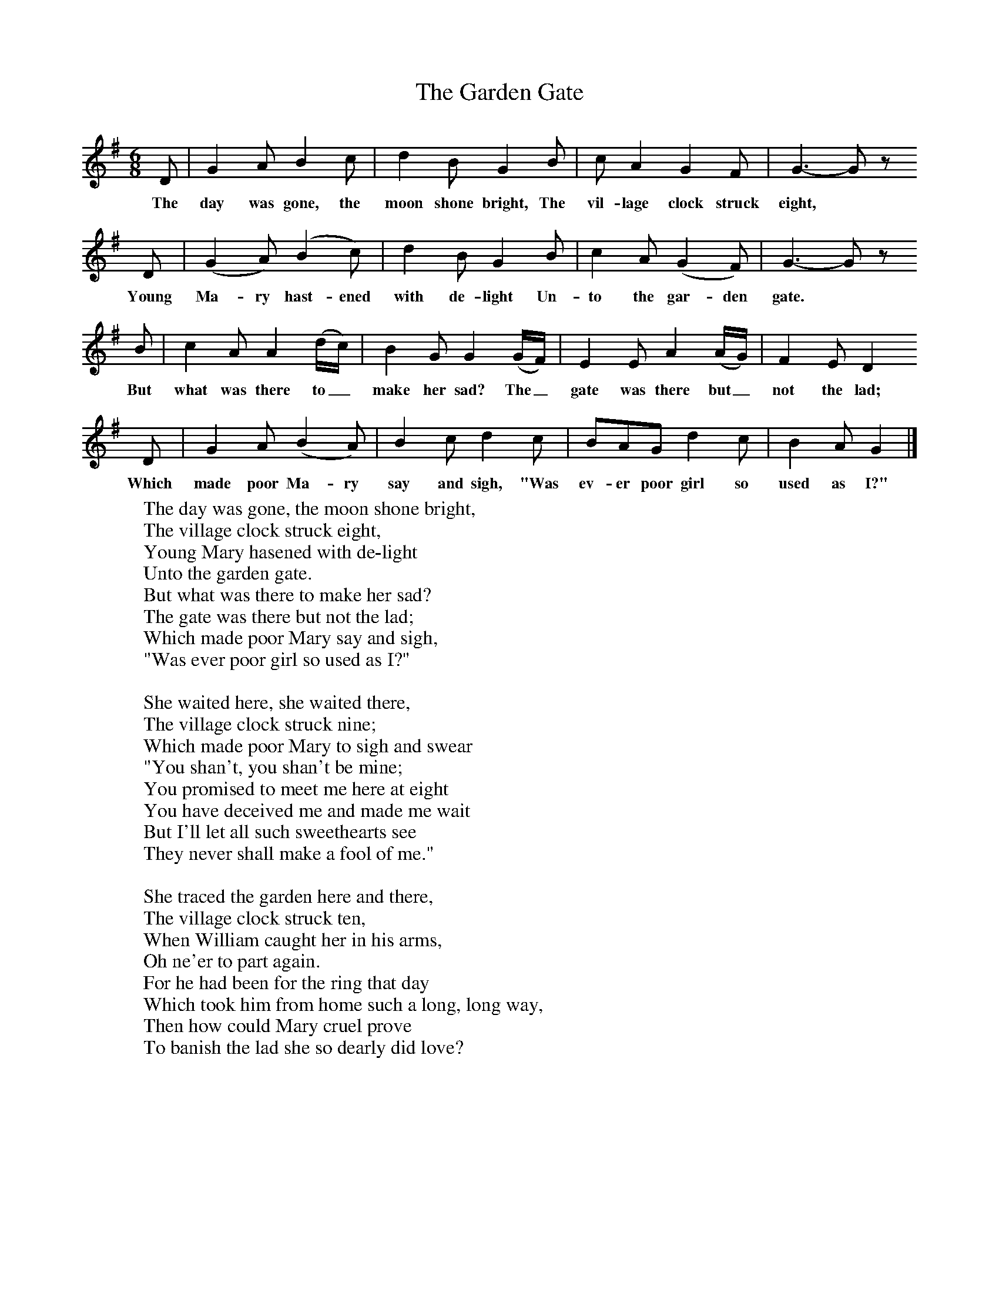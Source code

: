 X:1
T:The Garden Gate
B:Broadwood, L, 1893, English County Songs, London, Leadenhall Press
S:Words and tune from Mr F Scarlett Potter, Halford, Shipston-on-Stow
Z:Lucy Broadwood
F:http://www.folkinfo.org/songs
M:6/8     %Meter
L:1/8     %
K:G
D |G2 A B2 c |d2 B G2 B |c A2 G2 F | G3- G z
w:The day was gone, the moon shone bright, The vil-lage clock struck eight,
 D |(G2 A) (B2 c) |d2 B G2 B |c2 A (G2 F) | G3- G z
w:Young Ma-ry hast-ened with de-light Un-to the gar-den gate.
 B |c2 A A2 (d/c/) |B2 G G2 (G/F/) |E2 E A2 (A/G/) | F2 E D2
w:But what was there to_ make her sad? The_ gate was there but_ not the lad;
 D |G2 A (B2 A) |B2 c d2 c |BAG d2 c | B2 A G2  |]
w: Which made poor Ma-ry say and sigh, "Was ev-er poor girl so used as I?"
W:The day was gone, the moon shone bright,
W:The village clock struck eight,
W:Young Mary hasened with de-light
W:Unto the garden gate.
W:But what was there to make her sad?
W:The gate was there but not the lad;
W:Which made poor Mary say and sigh,
W:"Was ever poor girl so used as I?"
W:
W:She waited here, she waited there,
W:The village clock struck nine;
W:Which made poor Mary to sigh and swear
W:"You shan't, you shan't be mine;
W:You promised to meet me here at eight
W:You have deceived me and made me wait
W:But I'll let all such sweethearts see
W:They never shall make a fool of me."
W:
W:She traced the garden here and there,
W:The village clock struck ten,
W:When William caught her in his arms,
W:Oh ne'er to part again.
W:For he had been for the ring that day
W:Which took him from home such a long, long way,
W:Then how could Mary cruel prove
W:To banish the lad she so dearly did love?
W:
W:Up with the morning sun they rose
W:To church they went away,
W:And all the village joyful were,
W:Upon their wedding-day.
W:Now in a cot by a river side,
W:William and Mary both reside;
W:And she blesses the night that she did wait
W:For her absent swain at the garden gate.
